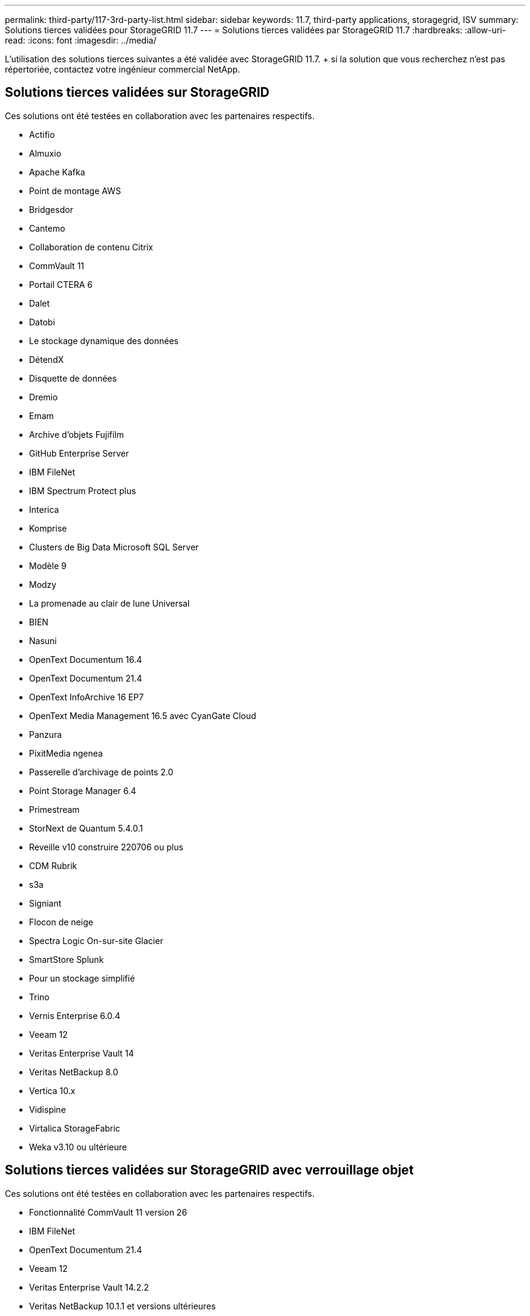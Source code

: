 ---
permalink: third-party/117-3rd-party-list.html 
sidebar: sidebar 
keywords: 11.7, third-party applications, storagegrid, ISV 
summary: Solutions tierces validées pour StorageGRID 11.7 
---
= Solutions tierces validées par StorageGRID 11.7
:hardbreaks:
:allow-uri-read: 
:icons: font
:imagesdir: ../media/


[role="lead"]
L'utilisation des solutions tierces suivantes a été validée avec StorageGRID 11.7. + si la solution que vous recherchez n'est pas répertoriée, contactez votre ingénieur commercial NetApp.



== Solutions tierces validées sur StorageGRID

Ces solutions ont été testées en collaboration avec les partenaires respectifs.

* Actifio
* Almuxio
* Apache Kafka
* Point de montage AWS
* Bridgesdor
* Cantemo
* Collaboration de contenu Citrix
* CommVault 11
* Portail CTERA 6
* Dalet
* Datobi
* Le stockage dynamique des données
* DétendX
* Disquette de données
* Dremio
* Emam
* Archive d'objets Fujifilm
* GitHub Enterprise Server
* IBM FileNet
* IBM Spectrum Protect plus
* Interica
* Komprise
* Clusters de Big Data Microsoft SQL Server
* Modèle 9
* Modzy
* La promenade au clair de lune Universal
* BIEN
* Nasuni
* OpenText Documentum 16.4
* OpenText Documentum 21.4
* OpenText InfoArchive 16 EP7
* OpenText Media Management 16.5 avec CyanGate Cloud
* Panzura
* PixitMedia ngenea
* Passerelle d'archivage de points 2.0
* Point Storage Manager 6.4
* Primestream
* StorNext de Quantum 5.4.0.1
* Reveille v10 construire 220706 ou plus
* CDM Rubrik
* s3a
* Signiant
* Flocon de neige
* Spectra Logic On-sur-site Glacier
* SmartStore Splunk
* Pour un stockage simplifié
* Trino
* Vernis Enterprise 6.0.4
* Veeam 12
* Veritas Enterprise Vault 14
* Veritas NetBackup 8.0
* Vertica 10.x
* Vidispine
* Virtalica StorageFabric
* Weka v3.10 ou ultérieure




== Solutions tierces validées sur StorageGRID avec verrouillage objet

Ces solutions ont été testées en collaboration avec les partenaires respectifs.

* Fonctionnalité CommVault 11 version 26
* IBM FileNet
* OpenText Documentum 21.4
* Veeam 12
* Veritas Enterprise Vault 14.2.2
* Veritas NetBackup 10.1.1 et versions ultérieures




== Solutions tierces prises en charge sur StorageGRID

Ces solutions ont été testées.

* Logiciel d'archivage
* Communications d'axe
* Congruity360
* DataFrameworks
* Plate-forme DIVA EcoDigital
* Encoding.com
* Archive d'objets Fujifilm
* Archive GE Centricity Enterprise
* Gitlab
* Acuo Hyland
* IBM Aspera
* Systèmes Milestone
* RSSI
* Moteur REACH
* SilverTrak
* SoftNAS
* QSTAR
* Velasea

